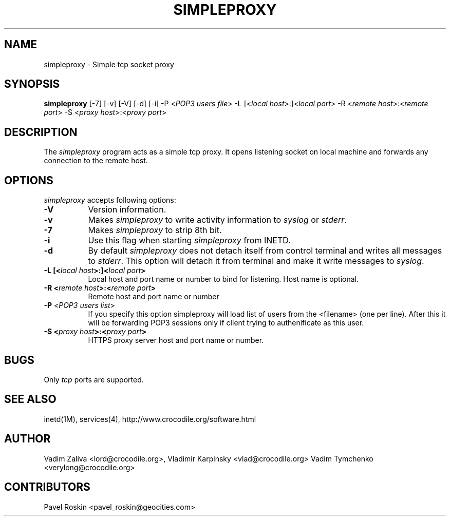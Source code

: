 .TH SIMPLEPROXY 1 "Version 3.1"
.ds ]W July 2000
.SH NAME
simpleproxy \- Simple tcp socket proxy
.SH SYNOPSIS
.ta 6n
\fBsimpleproxy\fP 
[-7]
[-v]
[-V]
[-d]
[-i]
-P <\fIPOP3 users file\fP>
-L [<\fIlocal host\fP>:]<\fIlocal port\fP>
-R <\fIremote host\fP>:<\fIremote port\fP>
-S <\fIproxy host\fP>:<\fIproxy port\fP>
 
.br
.SH DESCRIPTION
The 
.I simpleproxy 
program acts as a simple tcp proxy. It opens listening socket on
local machine and forwards any connection to the remote host.

.SH OPTIONS
.PP
.I simpleproxy\fP accepts following options:
.TP 8
.B \-V
Version information.
.TP 8
.B \-v
Makes \fIsimpleproxy\fP to write activity information to \fIsyslog\fP or \fIstderr\fP.
.TP 8
.B \-7
Makes \fIsimpleproxy\fP to strip 8th bit.
.TP 8
.B \-i
Use this flag when starting \fIsimpleproxy\fP from INETD.
.TP 8
.B \-d
By default \fIsimpleproxy\fP does not detach itself from control terminal and writes all
messages to \fIstderr\fP. This option will detach it from terminal and make it write
messages to  \fIsyslog\fP.
.TP 8
.B \-L  [<\fIlocal host\fP>:]<\fIlocal port\fP>
Local host and port name or number to bind for listening. Host name is optional.
.TP 8
.B \-R <\fIremote host\fP>:<\fIremote port\fP>
Remote host and port name or number
.TP 8
.B \-P \fP<\fIPOP3 users list\fP>
If you specify this option simpleproxy will load list of
users from the <filename> (one per line). After this it will be
forwarding POP3 sessions only if client trying to authenificate as
this user.
.TP 8
.B \-S <\fIproxy host\fP>:<\fIproxy port\fP>
HTTPS proxy server host and port name or number.

.SH BUGS\ \ \ \        
Only \fItcp\fP ports are supported.
.TP8

.PP
.SH SEE ALSO
.PP
inetd(1M), services(4), http://www.crocodile.org/software.html

.SH AUTHOR
.PP
Vadim Zaliva <lord@crocodile.org>,
Vladimir Karpinsky  <vlad@crocodile.org>
Vadim Tymchenko <verylong@crocodile.org>

.SH CONTRIBUTORS
.PP
Pavel Roskin <pavel_roskin@geocities.com>


